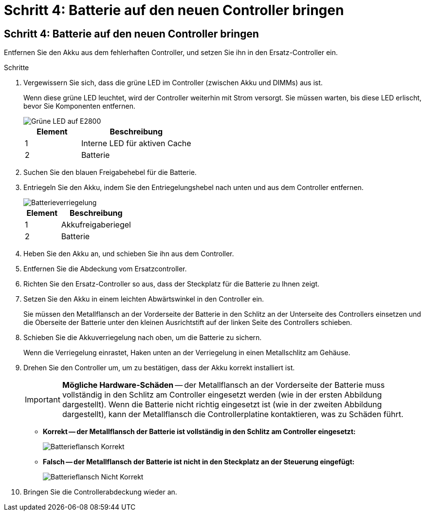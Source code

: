 = Schritt 4: Batterie auf den neuen Controller bringen
:allow-uri-read: 




== Schritt 4: Batterie auf den neuen Controller bringen

Entfernen Sie den Akku aus dem fehlerhaften Controller, und setzen Sie ihn in den Ersatz-Controller ein.

.Schritte
. Vergewissern Sie sich, dass die grüne LED im Controller (zwischen Akku und DIMMs) aus ist.
+
Wenn diese grüne LED leuchtet, wird der Controller weiterhin mit Strom versorgt. Sie müssen warten, bis diese LED erlischt, bevor Sie Komponenten entfernen.

+
image::../media/e2800_internal_cache_active_led.gif[Grüne LED auf E2800]

+
[cols="1a,2a"]
|===
| Element | Beschreibung 


 a| 
1
 a| 
Interne LED für aktiven Cache



 a| 
2
 a| 
Batterie

|===
. Suchen Sie den blauen Freigabehebel für die Batterie.
. Entriegeln Sie den Akku, indem Sie den Entriegelungshebel nach unten und aus dem Controller entfernen.
+
image::../media/e2800_remove_battery.gif[Batterieverriegelung]

+
[cols="1a,2a"]
|===
| Element | Beschreibung 


 a| 
1
 a| 
Akkufreigaberiegel



 a| 
2
 a| 
Batterie

|===
. Heben Sie den Akku an, und schieben Sie ihn aus dem Controller.
. Entfernen Sie die Abdeckung vom Ersatzcontroller.
. Richten Sie den Ersatz-Controller so aus, dass der Steckplatz für die Batterie zu Ihnen zeigt.
. Setzen Sie den Akku in einem leichten Abwärtswinkel in den Controller ein.
+
Sie müssen den Metallflansch an der Vorderseite der Batterie in den Schlitz an der Unterseite des Controllers einsetzen und die Oberseite der Batterie unter den kleinen Ausrichtstift auf der linken Seite des Controllers schieben.

. Schieben Sie die Akkuverriegelung nach oben, um die Batterie zu sichern.
+
Wenn die Verriegelung einrastet, Haken unten an der Verriegelung in einen Metallschlitz am Gehäuse.

. Drehen Sie den Controller um, um zu bestätigen, dass der Akku korrekt installiert ist.
+

IMPORTANT: *Mögliche Hardware-Schäden* -- der Metallflansch an der Vorderseite der Batterie muss vollständig in den Schlitz am Controller eingesetzt werden (wie in der ersten Abbildung dargestellt). Wenn die Batterie nicht richtig eingesetzt ist (wie in der zweiten Abbildung dargestellt), kann der Metallflansch die Controllerplatine kontaktieren, was zu Schäden führt.

+
** *Korrekt -- der Metallflansch der Batterie ist vollständig in den Schlitz am Controller eingesetzt:*
+
image::../media/e2800_battery_flange_ok.gif[Batterieflansch Korrekt]

** *Falsch -- der Metallflansch der Batterie ist nicht in den Steckplatz an der Steuerung eingefügt:*
+
image::../media/e2800_battery_flange_not_ok.gif[Batterieflansch Nicht Korrekt]



. Bringen Sie die Controllerabdeckung wieder an.

